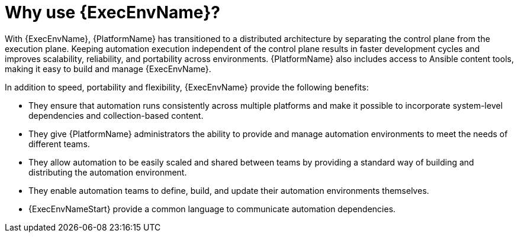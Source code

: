 [id="con-why-ee"]

= Why use {ExecEnvName}?

With {ExecEnvName}, {PlatformName} has transitioned to a distributed architecture by separating the control plane from the execution plane. Keeping automation execution independent of the control plane results in faster development cycles and improves scalability, reliability, and portability across environments. {PlatformName} also includes access to Ansible content tools, making it easy to build and manage {ExecEnvName}.

In addition to speed, portability and flexibility, {ExecEnvName} provide the following benefits:

* They ensure that automation runs consistently across multiple platforms and make it possible to incorporate system-level dependencies and collection-based content.
* They give {PlatformName} administrators the ability to provide and manage automation environments to meet the needs of different teams.
* They allow automation to be easily scaled and shared between teams by providing a standard way of building and distributing the automation environment.
* They enable automation teams to define, build, and update their automation environments themselves. 
* {ExecEnvNameStart} provide a common language to communicate automation dependencies.
